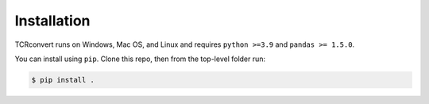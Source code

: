 Installation
==============

TCRconvert runs on Windows, Mac OS, and Linux and requires ``python >=3.9`` and ``pandas >= 1.5.0``.

You can install using ``pip``. Clone this repo, then from the top-level folder run:

.. code-block:: console

   $ pip install .